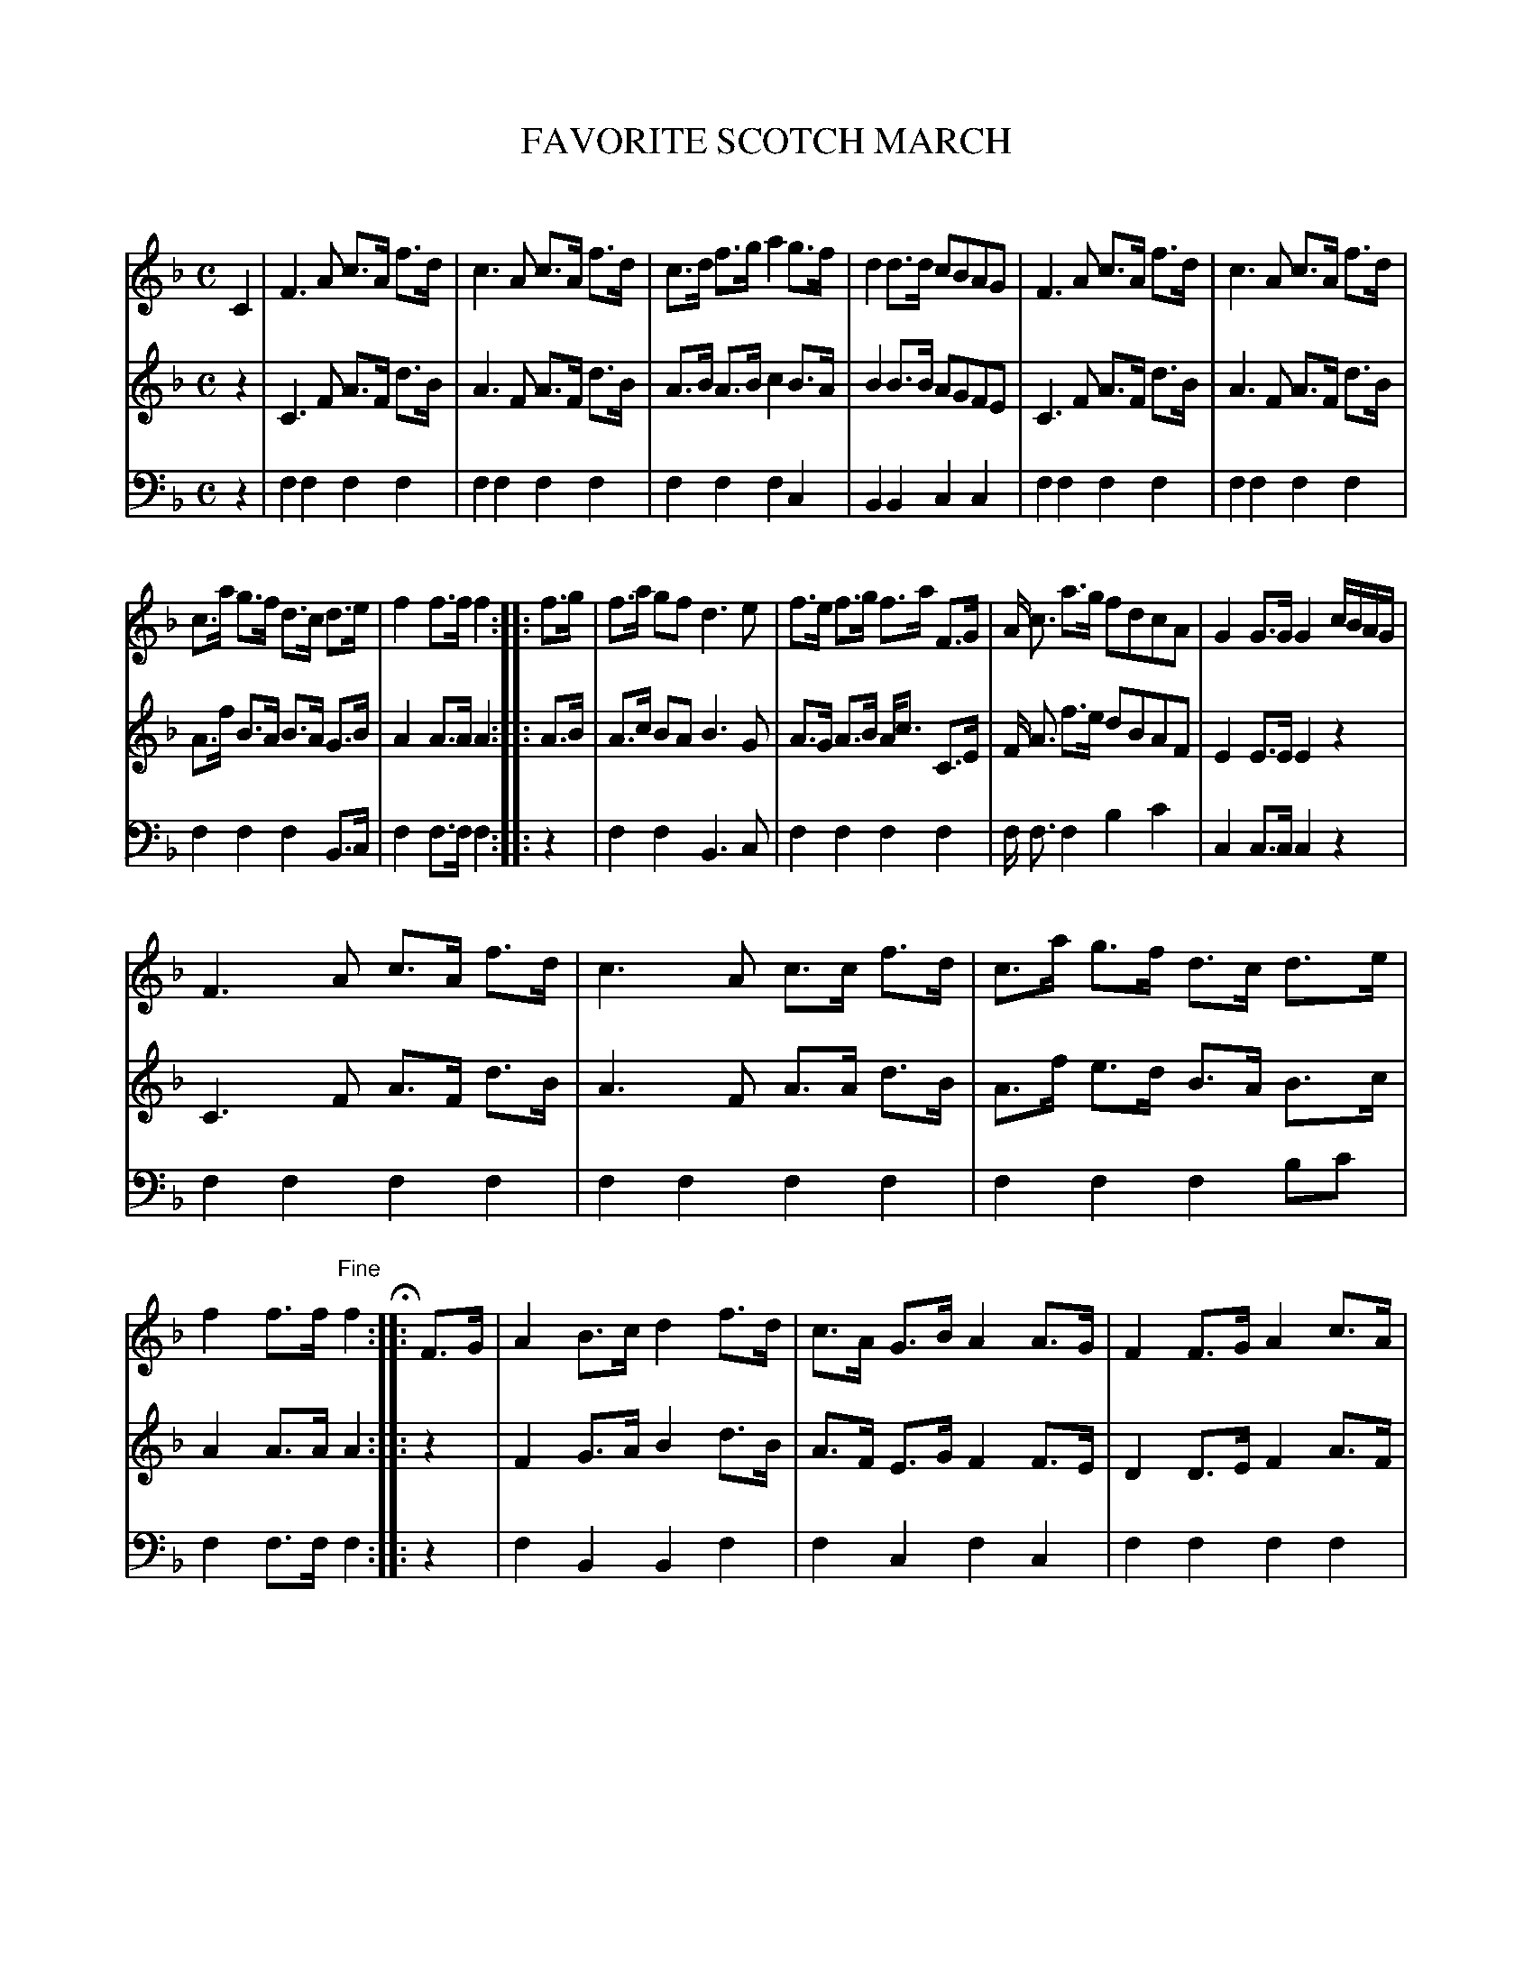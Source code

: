 X: 20181
T: FAVORITE SCOTCH MARCH
C:
%R: march
B: Elias Howe "The Musician's Companion" 1843 p.18 #1 (and p.19 #1)
S: http://imslp.org/wiki/The_Musician's_Companion_(Howe,_Elias)
Z: 2015 John Chambers <jc:trillian.mit.edu>
N: In bar 27, voice 2, the 2nd a should probably be g.
M: C
L: 1/8
K: F
% - - - - - - - - - - - - - - - - - - - - - - - - -
% Voice 1 has staffs reformatted for easier proofreading.
V: 1 staves=3
C2 |\
F3 A c>A f>d | c3 A c>A f>d |\
c>d f>g a2 g>f | d2 d>d cBAG |\
F3 A c>A f>d | c3 A c>A f>d |
c>a g>f d>c d>e | f2 f>f f2 :|\
|: f>g |\
f>a gf d3 e | f>e f>g f>a F>G |\
A< c a>g fdcA | G2 G>G G2 c/B/A/G/ |
F3 A c>A f>d | c3 A c>c f>d |\
c>a g>f d>c d>e | f2 f>f "^Fine"f2 H:|\
|: F>G |\
A2 B>c d2 f>d | c>A G>B A2 A>G |\
F2 F>G A2 c>A |
G>F G>A G2 G>B |\
c>f a>g f2 A>B | c>f a>g f2 g>a |\
b>g a>f c>a g>f | g2 g>g g2 :|\
|: b>c' |\
b.a.g.f .f.e.d.c | cdfc d2 c'>c' |
c'2 b/a/g/f/ aac'a | g>f g>a g2 FG |\
A2A>B c2 f>d | c>A G>B A2 A>B |\
c/d/e/f/ e/f/g/a/ g/e/f/d/ c/A/B/G/ | F2 f>f "^D.C."f2 :|
% - - - - - - - - - - - - - - - - - - - - - - - - -
% Voice 2 preserves the oroginal staff layout.
V: 2
z2 |\
C3 F A>F d>B | A3 F A>F d>B | A>B A>B c2 B>A | B2 B>B AGFE |\
C3 F A>F d>B | A3 F A>F d>B | A>f B>A B>A G>B | A2 A>A A2 :|
|: A>B |\
A>c BA B3 G | A>G A>B A<c C>E | F< A f>e dBAF | E2 E>E E2 z2 |\
C3 F A>F d>B | A3 F A>A d>B | A>f e>d B>A B>c | A2 A>A A2 :|
|: z2 |\
F2 G>A B2 d>B | A>F E>G F2 F>E | D2 D>E F2 A>F | E>D E>F E2 E>G |\
A>c f>e c2 F>G | A>c f>e d2 e>f | g>e f>d A>f e>d | [e2c2] [ec]>[ec] [e2c2] :|
|:g>a |\
gfed dcBA | ABdA B2 a>a | a2 a/f/e/d/ ffaf | e>d e>f e2 CE |\
F2 F>G A2 d>B | A>F E>G F2 F>G | A/B/c/d/ c/d/e/f/ e/c/d/B/ A/F/G/E/ | [A2F2] A>A "^D.C."A2 :|
% - - - - - - - - - - - - - - - - - - - - - - - - -
% Voice 2 preserves the oroginal staff layout.
V: 2
V: 3 clef=bass middle=d
z2 |\
f2 f2 f2 f2 | f2 f2 f2 f2 | f2 f2 f2 c2 | B2 B2 c2 c2 |\
f2 f2 f2 f2 | f2 f2 f2 f2 | f2 f2 f2 B>c | f2 f>f f2 :|
|: z2 |\
f2 f2 B3 c | f2 f2 f2 f2 | f< f f2 b2 c'2 | c2 c>c c2 z2 |\
f2 f2 f2 f2 | f2 f2 f2 f2 | f2 f2 f2 bc' | f2 f>f f2 :|
|: z2 |\
f2 B2 B2 f2 | f2 c2 f2 c2 | f2 f2 f2 f2 | c2 c2 c2 c2 |\
f2 f2 f2 f2 | f2 f2 f2 f2 | b2 a2 f2 c2 | c2 c>c c2 :|
|: z2 |\
B2 c2 f2 bf | f2 f2 B2 c2 | c2 B2 f2 f2 | B2 c2 c2 z2 |\
f2 f2 f2 f2 | f2 c2 f2 f2 | c2 c2 B2 c2 | f2 f>f "^D.C."f2 :|
% - - - - - - - - - - - - - - - - - - - - - - - - -
